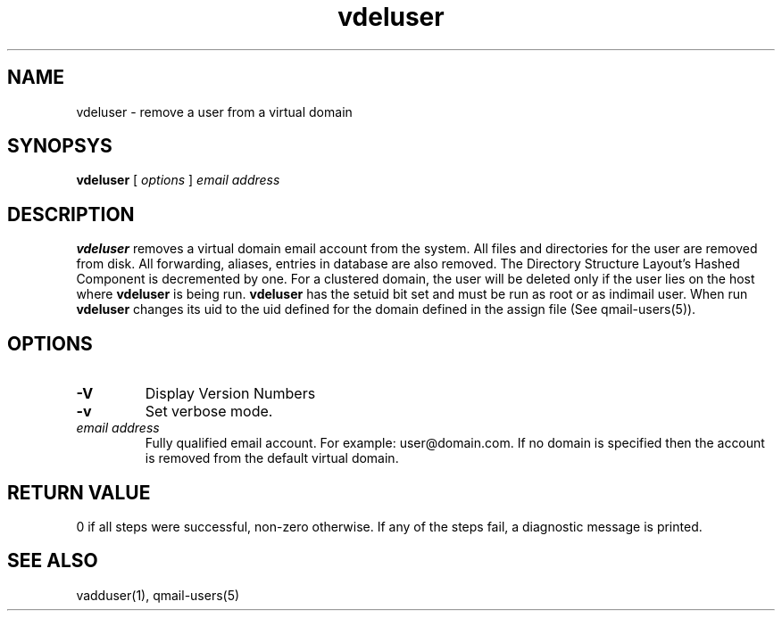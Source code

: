 .LL 8i
.TH vdeluser 1
.SH NAME
vdeluser \- remove a user from a virtual domain

.SH SYNOPSYS
.B vdeluser
[
.I options
]
.I email address

.SH DESCRIPTION
.PP
\fBvdeluser\fR removes a virtual domain email account from the system.
All files and directories for the user are removed from disk. All forwarding, aliases,
entries in database are also removed. The Directory Structure Layout's Hashed Component is
decremented by one. For a clustered domain, the user will be deleted only if the user lies on
the host where \fBvdeluser\fR is being run. \fBvdeluser\fR has the setuid bit set and must be
run as root or as indimail user. When run \fBvdeluser\fR changes its uid to the uid defined for the domain defined
in the assign file (See qmail-users(5)).

.SH OPTIONS
.TP
\fB\-V\fR
Display Version Numbers
.TP
\fB\-v\fR
Set verbose mode.
.TP
\fIemail address\fR
Fully qualified email account. For example: user@domain.com. If no domain is specified then the account is removed from the default virtual domain. 

.SH RETURN VALUE
0 if all steps were successful, non-zero otherwise. If any of the steps fail, a diagnostic message is printed.

.SH "SEE ALSO"
vadduser(1), qmail-users(5)
